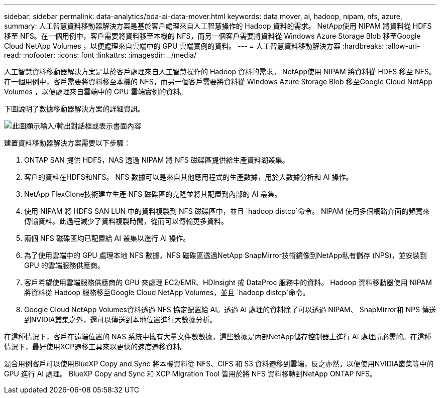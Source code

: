 ---
sidebar: sidebar 
permalink: data-analytics/bda-ai-data-mover.html 
keywords: data mover, ai, hadoop, nipam, nfs, azure, 
summary: 人工智慧資料移動器解決方案是基於客戶處理來自人工智慧操作的 Hadoop 資料的需求。 NetApp使用 NIPAM 將資料從 HDFS 移至 NFS。在一個用例中，客戶需要將資料移至本機的 NFS，而另一個客戶需要將資料從 Windows Azure Storage Blob 移至Google Cloud NetApp Volumes ，以便處理來自雲端中的 GPU 雲端實例的資料。 
---
= 人工智慧資料移動解決方案
:hardbreaks:
:allow-uri-read: 
:nofooter: 
:icons: font
:linkattrs: 
:imagesdir: ../media/


[role="lead"]
人工智慧資料移動器解決方案是基於客戶處理來自人工智慧操作的 Hadoop 資料的需求。 NetApp使用 NIPAM 將資料從 HDFS 移至 NFS。在一個用例中，客戶需要將資料移至本機的 NFS，而另一個客戶需要將資料從 Windows Azure Storage Blob 移至Google Cloud NetApp Volumes ，以便處理來自雲端中的 GPU 雲端實例的資料。

下圖說明了數據移動器解決方案的詳細資訊。

image:bda-ai-004.png["此圖顯示輸入/輸出對話框或表示書面內容"]

建置資料移動器解決方案需要以下步驟：

. ONTAP SAN 提供 HDFS，NAS 透過 NIPAM 將 NFS 磁碟區提供給生產資料湖叢集。
. 客戶的資料在HDFS和NFS。  NFS 數據可以是來自其他應用程式的生產數據，用於大數據分析和 AI 操作。
. NetApp FlexClone技術建立生產 NFS 磁碟區的克隆並將其配置到內部的 AI 叢集。
. 使用 NIPAM 將 HDFS SAN LUN 中的資料複製到 NFS 磁碟區中，並且 `hadoop distcp`命令。 NIPAM 使用多個網路介面的頻寬來傳輸資料。此過程減少了資料複製時間，從而可以傳輸更多資料。
. 兩個 NFS 磁碟區均已配置給 AI 叢集以進行 AI 操作。
. 為了使用雲端中的 GPU 處理本地 NFS 數據，NFS 磁碟區透過NetApp SnapMirror技術鏡像到NetApp私有儲存 (NPS)，並安裝到 GPU 的雲端服務供應商。
. 客戶希望使用雲端服務供應商的 GPU 來處理 EC2/EMR、HDInsight 或 DataProc 服務中的資料。  Hadoop 資料移動器使用 NIPAM 將資料從 Hadoop 服務移至Google Cloud NetApp Volumes，並且 `hadoop distcp`命令。
. Google Cloud NetApp Volumes資料透過 NFS 協定配置給 AI。透過 AI 處理的資料除了可以透過 NIPAM、 SnapMirror和 NPS 傳送到NVIDIA叢集之外，還可以傳送到本地位置進行大數據分析。


在這種情況下，客戶在遠端位置的 NAS 系統中擁有大量文件數數據，這些數據是內部NetApp儲存控制器上進行 AI 處理所必需的。在這種情況下，最好使用XCP遷移工具來以更快的速度遷移資料。

混合用例客戶可以使用BlueXP Copy and Sync 將本機資料從 NFS、CIFS 和 S3 資料遷移到雲端，反之亦然，以便使用NVIDIA叢集等中的 GPU 進行 AI 處理。  BlueXP Copy and Sync 和 XCP Migration Tool 皆用於將 NFS 資料移轉到NetApp ONTAP NFS。
